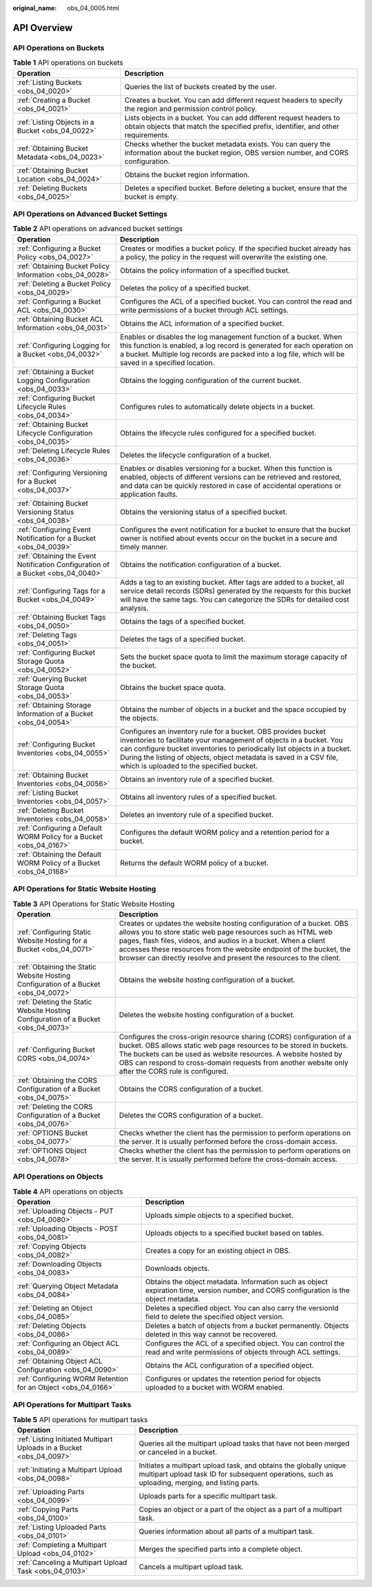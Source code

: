 :original_name: obs_04_0005.html

.. _obs_04_0005:

API Overview
============

API Operations on Buckets
-------------------------

.. table:: **Table 1** API operations on buckets

   +--------------------------------------------------+---------------------------------------------------------------------------------------------------------------------------------------------------------+
   | Operation                                        | Description                                                                                                                                             |
   +==================================================+=========================================================================================================================================================+
   | :ref:`Listing Buckets <obs_04_0020>`             | Queries the list of buckets created by the user.                                                                                                        |
   +--------------------------------------------------+---------------------------------------------------------------------------------------------------------------------------------------------------------+
   | :ref:`Creating a Bucket <obs_04_0021>`           | Creates a bucket. You can add different request headers to specify the region and permission control policy.                                            |
   +--------------------------------------------------+---------------------------------------------------------------------------------------------------------------------------------------------------------+
   | :ref:`Listing Objects in a Bucket <obs_04_0022>` | Lists objects in a bucket. You can add different request headers to obtain objects that match the specified prefix, identifier, and other requirements. |
   +--------------------------------------------------+---------------------------------------------------------------------------------------------------------------------------------------------------------+
   | :ref:`Obtaining Bucket Metadata <obs_04_0023>`   | Checks whether the bucket metadata exists. You can query the information about the bucket region, OBS version number, and CORS configuration.           |
   +--------------------------------------------------+---------------------------------------------------------------------------------------------------------------------------------------------------------+
   | :ref:`Obtaining Bucket Location <obs_04_0024>`   | Obtains the bucket region information.                                                                                                                  |
   +--------------------------------------------------+---------------------------------------------------------------------------------------------------------------------------------------------------------+
   | :ref:`Deleting Buckets <obs_04_0025>`            | Deletes a specified bucket. Before deleting a bucket, ensure that the bucket is empty.                                                                  |
   +--------------------------------------------------+---------------------------------------------------------------------------------------------------------------------------------------------------------+

API Operations on Advanced Bucket Settings
------------------------------------------

.. table:: **Table 2** API operations on advanced bucket settings

   +---------------------------------------------------------------------------------+-----------------------------------------------------------------------------------------------------------------------------------------------------------------------------------------------------------------------------------------------------------------------------------------------------------------------------------+
   | Operation                                                                       | Description                                                                                                                                                                                                                                                                                                                       |
   +=================================================================================+===================================================================================================================================================================================================================================================================================================================================+
   | :ref:`Configuring a Bucket Policy <obs_04_0027>`                                | Creates or modifies a bucket policy. If the specified bucket already has a policy, the policy in the request will overwrite the existing one.                                                                                                                                                                                     |
   +---------------------------------------------------------------------------------+-----------------------------------------------------------------------------------------------------------------------------------------------------------------------------------------------------------------------------------------------------------------------------------------------------------------------------------+
   | :ref:`Obtaining Bucket Policy Information <obs_04_0028>`                        | Obtains the policy information of a specified bucket.                                                                                                                                                                                                                                                                             |
   +---------------------------------------------------------------------------------+-----------------------------------------------------------------------------------------------------------------------------------------------------------------------------------------------------------------------------------------------------------------------------------------------------------------------------------+
   | :ref:`Deleting a Bucket Policy <obs_04_0029>`                                   | Deletes the policy of a specified bucket.                                                                                                                                                                                                                                                                                         |
   +---------------------------------------------------------------------------------+-----------------------------------------------------------------------------------------------------------------------------------------------------------------------------------------------------------------------------------------------------------------------------------------------------------------------------------+
   | :ref:`Configuring a Bucket ACL <obs_04_0030>`                                   | Configures the ACL of a specified bucket. You can control the read and write permissions of a bucket through ACL settings.                                                                                                                                                                                                        |
   +---------------------------------------------------------------------------------+-----------------------------------------------------------------------------------------------------------------------------------------------------------------------------------------------------------------------------------------------------------------------------------------------------------------------------------+
   | :ref:`Obtaining Bucket ACL Information <obs_04_0031>`                           | Obtains the ACL information of a specified bucket.                                                                                                                                                                                                                                                                                |
   +---------------------------------------------------------------------------------+-----------------------------------------------------------------------------------------------------------------------------------------------------------------------------------------------------------------------------------------------------------------------------------------------------------------------------------+
   | :ref:`Configuring Logging for a Bucket <obs_04_0032>`                           | Enables or disables the log management function of a bucket. When this function is enabled, a log record is generated for each operation on a bucket. Multiple log records are packed into a log file, which will be saved in a specified location.                                                                               |
   +---------------------------------------------------------------------------------+-----------------------------------------------------------------------------------------------------------------------------------------------------------------------------------------------------------------------------------------------------------------------------------------------------------------------------------+
   | :ref:`Obtaining a Bucket Logging Configuration <obs_04_0033>`                   | Obtains the logging configuration of the current bucket.                                                                                                                                                                                                                                                                          |
   +---------------------------------------------------------------------------------+-----------------------------------------------------------------------------------------------------------------------------------------------------------------------------------------------------------------------------------------------------------------------------------------------------------------------------------+
   | :ref:`Configuring Bucket Lifecycle Rules <obs_04_0034>`                         | Configures rules to automatically delete objects in a bucket.                                                                                                                                                                                                                                                                     |
   +---------------------------------------------------------------------------------+-----------------------------------------------------------------------------------------------------------------------------------------------------------------------------------------------------------------------------------------------------------------------------------------------------------------------------------+
   | :ref:`Obtaining Bucket Lifecycle Configuration <obs_04_0035>`                   | Obtains the lifecycle rules configured for a specified bucket.                                                                                                                                                                                                                                                                    |
   +---------------------------------------------------------------------------------+-----------------------------------------------------------------------------------------------------------------------------------------------------------------------------------------------------------------------------------------------------------------------------------------------------------------------------------+
   | :ref:`Deleting Lifecycle Rules <obs_04_0036>`                                   | Deletes the lifecycle configuration of a bucket.                                                                                                                                                                                                                                                                                  |
   +---------------------------------------------------------------------------------+-----------------------------------------------------------------------------------------------------------------------------------------------------------------------------------------------------------------------------------------------------------------------------------------------------------------------------------+
   | :ref:`Configuring Versioning for a Bucket <obs_04_0037>`                        | Enables or disables versioning for a bucket. When this function is enabled, objects of different versions can be retrieved and restored, and data can be quickly restored in case of accidental operations or application faults.                                                                                                 |
   +---------------------------------------------------------------------------------+-----------------------------------------------------------------------------------------------------------------------------------------------------------------------------------------------------------------------------------------------------------------------------------------------------------------------------------+
   | :ref:`Obtaining Bucket Versioning Status <obs_04_0038>`                         | Obtains the versioning status of a specified bucket.                                                                                                                                                                                                                                                                              |
   +---------------------------------------------------------------------------------+-----------------------------------------------------------------------------------------------------------------------------------------------------------------------------------------------------------------------------------------------------------------------------------------------------------------------------------+
   | :ref:`Configuring Event Notification for a Bucket <obs_04_0039>`                | Configures the event notification for a bucket to ensure that the bucket owner is notified about events occur on the bucket in a secure and timely manner.                                                                                                                                                                        |
   +---------------------------------------------------------------------------------+-----------------------------------------------------------------------------------------------------------------------------------------------------------------------------------------------------------------------------------------------------------------------------------------------------------------------------------+
   | :ref:`Obtaining the Event Notification Configuration of a Bucket <obs_04_0040>` | Obtains the notification configuration of a bucket.                                                                                                                                                                                                                                                                               |
   +---------------------------------------------------------------------------------+-----------------------------------------------------------------------------------------------------------------------------------------------------------------------------------------------------------------------------------------------------------------------------------------------------------------------------------+
   | :ref:`Configuring Tags for a Bucket <obs_04_0049>`                              | Adds a tag to an existing bucket. After tags are added to a bucket, all service detail records (SDRs) generated by the requests for this bucket will have the same tags. You can categorize the SDRs for detailed cost analysis.                                                                                                  |
   +---------------------------------------------------------------------------------+-----------------------------------------------------------------------------------------------------------------------------------------------------------------------------------------------------------------------------------------------------------------------------------------------------------------------------------+
   | :ref:`Obtaining Bucket Tags <obs_04_0050>`                                      | Obtains the tags of a specified bucket.                                                                                                                                                                                                                                                                                           |
   +---------------------------------------------------------------------------------+-----------------------------------------------------------------------------------------------------------------------------------------------------------------------------------------------------------------------------------------------------------------------------------------------------------------------------------+
   | :ref:`Deleting Tags <obs_04_0051>`                                              | Deletes the tags of a specified bucket.                                                                                                                                                                                                                                                                                           |
   +---------------------------------------------------------------------------------+-----------------------------------------------------------------------------------------------------------------------------------------------------------------------------------------------------------------------------------------------------------------------------------------------------------------------------------+
   | :ref:`Configuring Bucket Storage Quota <obs_04_0052>`                           | Sets the bucket space quota to limit the maximum storage capacity of the bucket.                                                                                                                                                                                                                                                  |
   +---------------------------------------------------------------------------------+-----------------------------------------------------------------------------------------------------------------------------------------------------------------------------------------------------------------------------------------------------------------------------------------------------------------------------------+
   | :ref:`Querying Bucket Storage Quota <obs_04_0053>`                              | Obtains the bucket space quota.                                                                                                                                                                                                                                                                                                   |
   +---------------------------------------------------------------------------------+-----------------------------------------------------------------------------------------------------------------------------------------------------------------------------------------------------------------------------------------------------------------------------------------------------------------------------------+
   | :ref:`Obtaining Storage Information of a Bucket <obs_04_0054>`                  | Obtains the number of objects in a bucket and the space occupied by the objects.                                                                                                                                                                                                                                                  |
   +---------------------------------------------------------------------------------+-----------------------------------------------------------------------------------------------------------------------------------------------------------------------------------------------------------------------------------------------------------------------------------------------------------------------------------+
   | :ref:`Configuring Bucket Inventories <obs_04_0055>`                             | Configures an inventory rule for a bucket. OBS provides bucket inventories to facilitate your management of objects in a bucket. You can configure bucket inventories to periodically list objects in a bucket. During the listing of objects, object metadata is saved in a CSV file, which is uploaded to the specified bucket. |
   +---------------------------------------------------------------------------------+-----------------------------------------------------------------------------------------------------------------------------------------------------------------------------------------------------------------------------------------------------------------------------------------------------------------------------------+
   | :ref:`Obtaining Bucket Inventories <obs_04_0056>`                               | Obtains an inventory rule of a specified bucket.                                                                                                                                                                                                                                                                                  |
   +---------------------------------------------------------------------------------+-----------------------------------------------------------------------------------------------------------------------------------------------------------------------------------------------------------------------------------------------------------------------------------------------------------------------------------+
   | :ref:`Listing Bucket Inventories <obs_04_0057>`                                 | Obtains all inventory rules of a specified bucket.                                                                                                                                                                                                                                                                                |
   +---------------------------------------------------------------------------------+-----------------------------------------------------------------------------------------------------------------------------------------------------------------------------------------------------------------------------------------------------------------------------------------------------------------------------------+
   | :ref:`Deleting Bucket Inventories <obs_04_0058>`                                | Deletes an inventory rule of a specified bucket.                                                                                                                                                                                                                                                                                  |
   +---------------------------------------------------------------------------------+-----------------------------------------------------------------------------------------------------------------------------------------------------------------------------------------------------------------------------------------------------------------------------------------------------------------------------------+
   | :ref:`Configuring a Default WORM Policy for a Bucket <obs_04_0167>`             | Configures the default WORM policy and a retention period for a bucket.                                                                                                                                                                                                                                                           |
   +---------------------------------------------------------------------------------+-----------------------------------------------------------------------------------------------------------------------------------------------------------------------------------------------------------------------------------------------------------------------------------------------------------------------------------+
   | :ref:`Obtaining the Default WORM Policy of a Bucket <obs_04_0168>`              | Returns the default WORM policy of a bucket.                                                                                                                                                                                                                                                                                      |
   +---------------------------------------------------------------------------------+-----------------------------------------------------------------------------------------------------------------------------------------------------------------------------------------------------------------------------------------------------------------------------------------------------------------------------------+

API Operations for Static Website Hosting
-----------------------------------------

.. table:: **Table 3** API Operations for Static Website Hosting

   +-------------------------------------------------------------------------------------+----------------------------------------------------------------------------------------------------------------------------------------------------------------------------------------------------------------------------------------------------------------------------------------------------------------------------------------------------+
   | Operation                                                                           | Description                                                                                                                                                                                                                                                                                                                                        |
   +=====================================================================================+====================================================================================================================================================================================================================================================================================================================================================+
   | :ref:`Configuring Static Website Hosting for a Bucket <obs_04_0071>`                | Creates or updates the website hosting configuration of a bucket. OBS allows you to store static web page resources such as HTML web pages, flash files, videos, and audios in a bucket. When a client accesses these resources from the website endpoint of the bucket, the browser can directly resolve and present the resources to the client. |
   +-------------------------------------------------------------------------------------+----------------------------------------------------------------------------------------------------------------------------------------------------------------------------------------------------------------------------------------------------------------------------------------------------------------------------------------------------+
   | :ref:`Obtaining the Static Website Hosting Configuration of a Bucket <obs_04_0072>` | Obtains the website hosting configuration of a bucket.                                                                                                                                                                                                                                                                                             |
   +-------------------------------------------------------------------------------------+----------------------------------------------------------------------------------------------------------------------------------------------------------------------------------------------------------------------------------------------------------------------------------------------------------------------------------------------------+
   | :ref:`Deleting the Static Website Hosting Configuration of a Bucket <obs_04_0073>`  | Deletes the website hosting configuration of a bucket.                                                                                                                                                                                                                                                                                             |
   +-------------------------------------------------------------------------------------+----------------------------------------------------------------------------------------------------------------------------------------------------------------------------------------------------------------------------------------------------------------------------------------------------------------------------------------------------+
   | :ref:`Configuring Bucket CORS <obs_04_0074>`                                        | Configures the cross-origin resource sharing (CORS) configuration of a bucket. OBS allows static web page resources to be stored in buckets. The buckets can be used as website resources. A website hosted by OBS can respond to cross-domain requests from another website only after the CORS rule is configured.                               |
   +-------------------------------------------------------------------------------------+----------------------------------------------------------------------------------------------------------------------------------------------------------------------------------------------------------------------------------------------------------------------------------------------------------------------------------------------------+
   | :ref:`Obtaining the CORS Configuration of a Bucket <obs_04_0075>`                   | Obtains the CORS configuration of a bucket.                                                                                                                                                                                                                                                                                                        |
   +-------------------------------------------------------------------------------------+----------------------------------------------------------------------------------------------------------------------------------------------------------------------------------------------------------------------------------------------------------------------------------------------------------------------------------------------------+
   | :ref:`Deleting the CORS Configuration of a Bucket <obs_04_0076>`                    | Deletes the CORS configuration of a bucket.                                                                                                                                                                                                                                                                                                        |
   +-------------------------------------------------------------------------------------+----------------------------------------------------------------------------------------------------------------------------------------------------------------------------------------------------------------------------------------------------------------------------------------------------------------------------------------------------+
   | :ref:`OPTIONS Bucket <obs_04_0077>`                                                 | Checks whether the client has the permission to perform operations on the server. It is usually performed before the cross-domain access.                                                                                                                                                                                                          |
   +-------------------------------------------------------------------------------------+----------------------------------------------------------------------------------------------------------------------------------------------------------------------------------------------------------------------------------------------------------------------------------------------------------------------------------------------------+
   | :ref:`OPTIONS Object <obs_04_0078>`                                                 | Checks whether the client has the permission to perform operations on the server. It is usually performed before the cross-domain access.                                                                                                                                                                                                          |
   +-------------------------------------------------------------------------------------+----------------------------------------------------------------------------------------------------------------------------------------------------------------------------------------------------------------------------------------------------------------------------------------------------------------------------------------------------+

API Operations on Objects
-------------------------

.. table:: **Table 4** API operations on objects

   +---------------------------------------------------------------+-----------------------------------------------------------------------------------------------------------------------------------------+
   | Operation                                                     | Description                                                                                                                             |
   +===============================================================+=========================================================================================================================================+
   | :ref:`Uploading Objects - PUT <obs_04_0080>`                  | Uploads simple objects to a specified bucket.                                                                                           |
   +---------------------------------------------------------------+-----------------------------------------------------------------------------------------------------------------------------------------+
   | :ref:`Uploading Objects - POST <obs_04_0081>`                 | Uploads objects to a specified bucket based on tables.                                                                                  |
   +---------------------------------------------------------------+-----------------------------------------------------------------------------------------------------------------------------------------+
   | :ref:`Copying Objects <obs_04_0082>`                          | Creates a copy for an existing object in OBS.                                                                                           |
   +---------------------------------------------------------------+-----------------------------------------------------------------------------------------------------------------------------------------+
   | :ref:`Downloading Objects <obs_04_0083>`                      | Downloads objects.                                                                                                                      |
   +---------------------------------------------------------------+-----------------------------------------------------------------------------------------------------------------------------------------+
   | :ref:`Querying Object Metadata <obs_04_0084>`                 | Obtains the object metadata. Information such as object expiration time, version number, and CORS configuration is the object metadata. |
   +---------------------------------------------------------------+-----------------------------------------------------------------------------------------------------------------------------------------+
   | :ref:`Deleting an Object <obs_04_0085>`                       | Deletes a specified object. You can also carry the versionId field to delete the specified object version.                              |
   +---------------------------------------------------------------+-----------------------------------------------------------------------------------------------------------------------------------------+
   | :ref:`Deleting Objects <obs_04_0086>`                         | Deletes a batch of objects from a bucket permanently. Objects deleted in this way cannot be recovered.                                  |
   +---------------------------------------------------------------+-----------------------------------------------------------------------------------------------------------------------------------------+
   | :ref:`Configuring an Object ACL <obs_04_0089>`                | Configures the ACL of a specified object. You can control the read and write permissions of objects through ACL settings.               |
   +---------------------------------------------------------------+-----------------------------------------------------------------------------------------------------------------------------------------+
   | :ref:`Obtaining Object ACL Configuration <obs_04_0090>`       | Obtains the ACL configuration of a specified object.                                                                                    |
   +---------------------------------------------------------------+-----------------------------------------------------------------------------------------------------------------------------------------+
   | :ref:`Configuring WORM Retention for an Object <obs_04_0166>` | Configures or updates the retention period for objects uploaded to a bucket with WORM enabled.                                          |
   +---------------------------------------------------------------+-----------------------------------------------------------------------------------------------------------------------------------------+

API Operations for Multipart Tasks
----------------------------------

.. table:: **Table 5** API operations for multipart tasks

   +----------------------------------------------------------------------+-----------------------------------------------------------------------------------------------------------------------------------------------------------------------+
   | Operation                                                            | Description                                                                                                                                                           |
   +======================================================================+=======================================================================================================================================================================+
   | :ref:`Listing Initiated Multipart Uploads in a Bucket <obs_04_0097>` | Queries all the multipart upload tasks that have not been merged or canceled in a bucket.                                                                             |
   +----------------------------------------------------------------------+-----------------------------------------------------------------------------------------------------------------------------------------------------------------------+
   | :ref:`Initiating a Multipart Upload <obs_04_0098>`                   | Initiates a multipart upload task, and obtains the globally unique multipart upload task ID for subsequent operations, such as uploading, merging, and listing parts. |
   +----------------------------------------------------------------------+-----------------------------------------------------------------------------------------------------------------------------------------------------------------------+
   | :ref:`Uploading Parts <obs_04_0099>`                                 | Uploads parts for a specific multipart task.                                                                                                                          |
   +----------------------------------------------------------------------+-----------------------------------------------------------------------------------------------------------------------------------------------------------------------+
   | :ref:`Copying Parts <obs_04_0100>`                                   | Copies an object or a part of the object as a part of a multipart task.                                                                                               |
   +----------------------------------------------------------------------+-----------------------------------------------------------------------------------------------------------------------------------------------------------------------+
   | :ref:`Listing Uploaded Parts <obs_04_0101>`                          | Queries information about all parts of a multipart task.                                                                                                              |
   +----------------------------------------------------------------------+-----------------------------------------------------------------------------------------------------------------------------------------------------------------------+
   | :ref:`Completing a Multipart Upload <obs_04_0102>`                   | Merges the specified parts into a complete object.                                                                                                                    |
   +----------------------------------------------------------------------+-----------------------------------------------------------------------------------------------------------------------------------------------------------------------+
   | :ref:`Canceling a Multipart Upload Task <obs_04_0103>`               | Cancels a multipart upload task.                                                                                                                                      |
   +----------------------------------------------------------------------+-----------------------------------------------------------------------------------------------------------------------------------------------------------------------+
